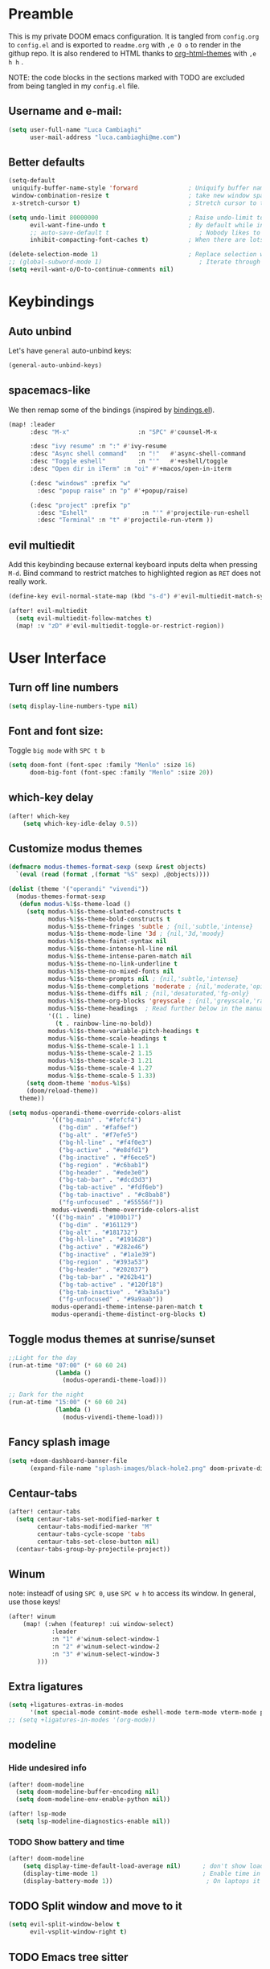 #+EXPORT_FILE_NAME: readme
# #+SETUPFILE: https://fniessen.github.io/org-html-themes/org/theme-readtheorg.setup

* Preamble
This is my private DOOM emacs configuration. It is tangled from ~config.org~ to ~config.el~
and is exported to ~readme.org~ with =,e O o= to render in the githup repo.
It is also rendered to HTML thanks to [[https://github.com/fniessen/org-html-themes][org-html-themes]] with =,e h h= .

NOTE: the code blocks in the sections marked with TODO are excluded from being tangled in my ~config.el~ file.

** Username and e-mail:
#+BEGIN_SRC emacs-lisp
(setq user-full-name "Luca Cambiaghi"
      user-mail-address "luca.cambiaghi@me.com")
#+END_SRC
** Better defaults
#+BEGIN_SRC emacs-lisp
(setq-default
 uniquify-buffer-name-style 'forward              ; Uniquify buffer names
 window-combination-resize t                      ; take new window space from all other windows (not just current)
 x-stretch-cursor t)                              ; Stretch cursor to the glyph width

(setq undo-limit 80000000                         ; Raise undo-limit to 80Mb
      evil-want-fine-undo t                       ; By default while in insert all changes are one big blob. Be more granular
      ;; auto-save-default t                         ; Nobody likes to loose work, I certainly don't
      inhibit-compacting-font-caches t)           ; When there are lots of glyphs, keep them in memory

(delete-selection-mode 1)                         ; Replace selection when inserting text
;; (global-subword-mode 1)                           ; Iterate through CamelCase words
(setq +evil-want-o/O-to-continue-comments nil)
#+END_SRC
* Keybindings
** Auto unbind
Let's have ~general~ auto-unbind keys:
#+BEGIN_SRC emacs-lisp
(general-auto-unbind-keys)
#+END_SRC
** spacemacs-like
We then remap some of the bindings (inspired by [[https://github.com/jsmestad/dfiles/blob/master/.doom.d/%2Bbindings.el#L496-L854][bindings.el]]).
#+BEGIN_SRC emacs-lisp
(map! :leader
      :desc "M-x"                   :n "SPC" #'counsel-M-x

      :desc "ivy resume" :n ":" #'ivy-resume
      :desc "Async shell command"   :n "!"   #'async-shell-command
      :desc "Toggle eshell"         :n "'"   #'+eshell/toggle
      :desc "Open dir in iTerm" :n "oi" #'+macos/open-in-iterm

      (:desc "windows" :prefix "w"
        :desc "popup raise" :n "p" #'+popup/raise)

      (:desc "project" :prefix "p"
        :desc "Eshell"               :n "'" #'projectile-run-eshell
        :desc "Terminal" :n "t" #'projectile-run-vterm ))

#+END_SRC
** evil multiedit
Add this keybinding because external keyboard inputs delta when pressing ~M-d~.
Bind command to restrict matches to highlighted region as ~RET~ does not really work.
#+BEGIN_SRC emacs-lisp
(define-key evil-normal-state-map (kbd "s-d") #'evil-multiedit-match-symbol-and-next)

(after! evil-multiedit
  (setq evil-multiedit-follow-matches t)
  (map! :v "zD" #'evil-multiedit-toggle-or-restrict-region))
#+END_SRC

* User Interface
** Turn off line numbers
#+BEGIN_SRC emacs-lisp
(setq display-line-numbers-type nil)
#+END_SRC
** Font and font size:
Toggle ~big mode~ with =SPC t b=
#+BEGIN_SRC emacs-lisp
(setq doom-font (font-spec :family "Menlo" :size 16)
      doom-big-font (font-spec :family "Menlo" :size 20))
#+END_SRC
** which-key delay
#+BEGIN_SRC emacs-lisp
(after! which-key
    (setq which-key-idle-delay 0.5))
#+END_SRC

** Customize modus themes
#+BEGIN_SRC emacs-lisp
(defmacro modus-themes-format-sexp (sexp &rest objects)
  `(eval (read (format ,(format "%S" sexp) ,@objects))))

(dolist (theme '("operandi" "vivendi"))
  (modus-themes-format-sexp
   (defun modus-%1$s-theme-load ()
     (setq modus-%1$s-theme-slanted-constructs t
           modus-%1$s-theme-bold-constructs t
           modus-%1$s-theme-fringes 'subtle ; {nil,'subtle,'intense}
           modus-%1$s-theme-mode-line '3d ; {nil,'3d,'moody}
           modus-%1$s-theme-faint-syntax nil
           modus-%1$s-theme-intense-hl-line nil
           modus-%1$s-theme-intense-paren-match nil
           modus-%1$s-theme-no-link-underline t
           modus-%1$s-theme-no-mixed-fonts nil
           modus-%1$s-theme-prompts nil ; {nil,'subtle,'intense}
           modus-%1$s-theme-completions 'moderate ; {nil,'moderate,'opinionated}
           modus-%1$s-theme-diffs nil ; {nil,'desaturated,'fg-only}
           modus-%1$s-theme-org-blocks 'greyscale ; {nil,'greyscale,'rainbow}
           modus-%1$s-theme-headings  ; Read further below in the manual for this one
           '((1 . line)
             (t . rainbow-line-no-bold))
           modus-%1$s-theme-variable-pitch-headings t
           modus-%1$s-theme-scale-headings t
           modus-%1$s-theme-scale-1 1.1
           modus-%1$s-theme-scale-2 1.15
           modus-%1$s-theme-scale-3 1.21
           modus-%1$s-theme-scale-4 1.27
           modus-%1$s-theme-scale-5 1.33)
     (setq doom-theme 'modus-%1$s)
     (doom/reload-theme))
   theme))

(setq modus-operandi-theme-override-colors-alist
            '(("bg-main" . "#fefcf4")
              ("bg-dim" . "#faf6ef")
              ("bg-alt" . "#f7efe5")
              ("bg-hl-line" . "#f4f0e3")
              ("bg-active" . "#e8dfd1")
              ("bg-inactive" . "#f6ece5")
              ("bg-region" . "#c6bab1")
              ("bg-header" . "#ede3e0")
              ("bg-tab-bar" . "#dcd3d3")
              ("bg-tab-active" . "#fdf6eb")
              ("bg-tab-inactive" . "#c8bab8")
              ("fg-unfocused" . "#55556f"))
            modus-vivendi-theme-override-colors-alist
            '(("bg-main" . "#100b17")
              ("bg-dim" . "#161129")
              ("bg-alt" . "#181732")
              ("bg-hl-line" . "#191628")
              ("bg-active" . "#282e46")
              ("bg-inactive" . "#1a1e39")
              ("bg-region" . "#393a53")
              ("bg-header" . "#202037")
              ("bg-tab-bar" . "#262b41")
              ("bg-tab-active" . "#120f18")
              ("bg-tab-inactive" . "#3a3a5a")
              ("fg-unfocused" . "#9a9aab"))
            modus-operandi-theme-intense-paren-match t
            modus-operandi-theme-distinct-org-blocks t)

#+END_SRC

** Toggle modus themes at sunrise/sunset
#+BEGIN_SRC emacs-lisp
;;Light for the day
(run-at-time "07:00" (* 60 60 24)
             (lambda ()
               (modus-operandi-theme-load)))

;; Dark for the night
(run-at-time "15:00" (* 60 60 24)
             (lambda ()
               (modus-vivendi-theme-load)))
#+END_SRC

** Fancy splash image
#+BEGIN_SRC emacs-lisp
(setq +doom-dashboard-banner-file
      (expand-file-name "splash-images/black-hole2.png" doom-private-dir))
#+END_SRC
** Centaur-tabs
#+BEGIN_SRC emacs-lisp
(after! centaur-tabs
  (setq centaur-tabs-set-modified-marker t
        centaur-tabs-modified-marker "M"
        centaur-tabs-cycle-scope 'tabs
        centaur-tabs-set-close-button nil)
  (centaur-tabs-group-by-projectile-project))
#+END_SRC
** Winum
note: insteadf of using =SPC 0=, use =SPC w h= to access its window. In general,
use those keys!
#+BEGIN_SRC emacs-lisp
(after! winum
    (map! (:when (featurep! :ui window-select)
            :leader
            :n "1" #'winum-select-window-1
            :n "2" #'winum-select-window-2
            :n "3" #'winum-select-window-3
        )))
#+END_SRC
** Extra ligatures
#+BEGIN_SRC emacs-lisp
(setq +ligatures-extras-in-modes
      '(not special-mode comint-mode eshell-mode term-mode vterm-mode python-mode))
;; (setq +ligatures-in-modes '(org-mode))
#+END_SRC
** modeline
*** Hide undesired info
#+BEGIN_SRC emacs-lisp
(after! doom-modeline
  (setq doom-modeline-buffer-encoding nil)
  (setq doom-modeline-env-enable-python nil))

(after! lsp-mode
  (setq lsp-modeline-diagnostics-enable nil))
#+END_SRC
*** TODO Show battery and time
#+BEGIN_SRC emacs-lisp :tangle no
(after! doom-modeline
    (setq display-time-default-load-average nil)      ; don't show load average
    (display-time-mode 1)                             ; Enable time in the mode-line
    (display-battery-mode 1))                          ; On laptops it's nice to know how much power you have
#+END_SRC
** TODO Split window and move to it
#+BEGIN_SRC emacs-lisp :tangle no
(setq evil-split-window-below t
      evil-vsplit-window-right t)
#+END_SRC
** TODO Emacs tree sitter
After ~doom sync~ you should run ~tree-sitter-install-grammars~ (maybe?).
Disabled because of a bug with ~evil-multiedit~.
#+BEGIN_SRC emacs-lisp :tangle no
(use-package tree-sitter
  :after python-mode
  :defer t
  :config
  (require 'tree-sitter)
  (require 'tree-sitter-langs)
  (require 'tree-sitter-hl)
  (add-hook 'python-mode-hook #'tree-sitter-hl-mode)
  )
#+END_SRC
** Toggle centered cursor
#+BEGIN_SRC emacs-lisp
(use-package! centered-cursor-mode
  :defer t
  :config
  (map! :leader
        :desc "toggle centered cursor"                   :n "t-" (λ! () (interactive) (centered-cursor-mode 'toggle))
        ))

#+END_SRC
** TODO Startup windows
#+BEGIN_SRC emacs-lisp :tangle no
(defun my/startup-window-setup ()
  "Called by emacs-startup-hook to set up my initial window configuration."

  (split-window-right)
  (other-window 1)
  (find-file "~/txt/todo.org")
  (other-window 1))

(add-hook 'emacs-startup-hook #'my-default-window-setup)
#+END_SRC

** TODO Elegant emacs
Need to disable ~centaur-tabs-mode~
#+BEGIN_SRC emacs-lisp :tangle no
(defun my/enable-elegant ()
  "Enable elegant-emacs theme"
  (interactive)
  (require 'elegance)
  (require 'sanity)
  ;; (setq doom-theme 'elegance)
  ;; (add-hook! 'doom-load-theme-hook #'elegance-light)
  ;; (doom/reload-theme)
  )
#+END_SRC
** Prescient + selectrum + consult
#+BEGIN_SRC emacs-lisp :tangle no
(use-package! selectrum
  :commands (selectrum-mode)
  :config
  (map! :map selectrum-minibuffer-map
        :in "C-j" #'selectrum-next-candidate
        ))

(use-package! selectrum-prescient
  :when (featurep! +prescient)
  :commands (selectrum-prescient-mode))

(use-package! company-prescient
  :commands (company-prescient-mode 1))

(add-hook! '(doom-first-input-hook)
  (selectrum-mode +1)
  (when (featurep! +prescient)
    (selectrum-prescient-mode +1)
    (company-prescient-mode 1)
    (prescient-persist-mode +1)))

Projectile defaults to forcing icomplete instead of completing-read
(after! projectile
  (setq projectile-completion-system 'default))

(use-package consult
  ;; Replace bindings
  ;; :bind (("C-c o" . consult-outline)
  ;;        ("C-x b" . consult-buffer)
  ;;        ("M-g o" . consult-outline) ;; "M-s o" is a good alternative
  ;;        ("M-g l" . consult-line)    ;; "M-s l" is a good alternative
  ;;        ("M-s m" . consult-multi-occur)
  ;;        ("M-y" . consult-yank-pop)

  :init

  ;; Replace functions (consult-multi-occur is a drop-in replacement)
  (fset 'multi-occur #'consult-multi-occur)

  :config

  (map! :leader :desc "consult line" :n "ss" #'consult-line
        :desc "M-x"                   :n "SPC" #'execute-extended-command
        :desc "consult line" :n "ss" #'consult-line
        )

  ;; Enable richer annotations during completion
  ;; Works only with selectrum as of now.
  (consult-annotate-mode)

  ;; Enable richer annotations for M-x.
  ;; I have this disabled by default, since I don't want to be flooded with information.
  ;; Annotations are only enabled by default for the describe-* class of functions.
  (add-to-list 'consult-annotate-commands
               '(execute-extended-command . consult-annotate-symbol))
  )

#+END_SRC

* Magit
#+BEGIN_SRC emacs-lisp
(after! magit
  ;; (magit-wip-mode)
  (setq magit-repository-directories '(("~/git" . 2))
        magit-save-repository-buffers nil
        ;; Don't restore the wconf after quitting magit
        magit-inhibit-save-previous-winconf t
        magit-log-arguments '("--graph" "--decorate" "--color")
        ;; magit-delete-by-moving-to-trash nil
        git-commit-summary-max-length 120))
#+END_SRC
* Company
** Delay, prefix length
#+BEGIN_SRC emacs-lisp
(after! company
  (setq company-idle-delay 0
        company-minimum-prefix-length 1
        company-dabbrev-code-everywhere t
        company-dabbrev-code-other-buffers 'all))
;; company-quickhelp-delay 0.4)
#+END_SRC
** Disable tab
#+BEGIN_SRC emacs-lisp
(after! company
  (define-key! company-active-map
    "TAB"       nil
    [tab]       nil))
#+END_SRC

** Show yasnippets as company suggestions
#+BEGIN_SRC emacs-lisp
(after! company
  (defvar company-mode/enable-yas t
    "Enable yasnippet for all backends.")

  (defun company-mode/backend-with-yas (backend)
    (if (or (not company-mode/enable-yas) (and (listp backend) (member 'company-yasnippet backend)))
        backend
      (append (if (consp backend) backend (list backend))
              '(:with company-yasnippet))))

  (setq company-backends (mapcar #'company-mode/backend-with-yas company-backends)))
#+END_SRC

* Org
** Better defaults
#+BEGIN_SRC emacs-lisp
(after! org
(setq org-directory "~/Dropbox/org"
      org-image-actual-width nil
      +org-export-directory "~/Dropbox/org/export"
      org-default-notes-file "~/Dropbox/org/personal/inbox.org"
      org-id-locations-file "~/Dropbox/org/.orgids"
      ;; org-agenda-files (directory-files-recursively "~/dropbox/org/" "\\.org$")
      org-agenda-files '("~/dropbox/org/personal/inbox.org" "~/dropbox/org/personal/tasks.org" "~/dropbox/org/personal/birthdays.org")
      ;; org-export-in-background t
      org-catch-invisible-edits 'smart))
#+END_SRC
** Capture templates
#+BEGIN_SRC emacs-lisp
(after! org

  (setq org-capture-templates
        `(("a" "Article to write" entry
           (file+headline "personal/tasks.org" "Writing list")
           ,(concat "* WRITE %^{Title} %^g\n"
                    "SCHEDULED: %^t\n"
                    ":PROPERTIES:\n"
                    ":CAPTURED: %U\n:END:\n\n"
                    "%i%?"))
          ("b" "Basic task for future review" entry
           (file+headline "personal/tasks.org" "Basic tasks that need to be reviewed")
           ,(concat "* %^{Title}\n"
                    ":PROPERTIES:\n"
                    ":CAPTURED: %U\n"
                    ":END:\n\n"
                    "%i%l"))
          ("w" "Task or assignment" entry
           (file+headline "personal/tasks.org" "Work tasks")
           ,(concat "* TODO [#A] %^{Title} :@work:\n"
                    "SCHEDULED: %^t\n"
                    ":PROPERTIES:\n:CAPTURED: %U\n:END:\n\n"
                    "%i%?"))
          ("t" "Task with a due date" entry
           (file+headline "personal/tasks.org" "Task list with a date")
           ,(concat "* %^{Scope of task||TODO|STUDY|MEET} %^{Title} %^g\n"
                    "SCHEDULED: %^t\n"
                    ":PROPERTIES:\n:CAPTURED: %U\n:END:\n\n"
                    "%i%?"))
          ("r" "Reply to an email" entry
           (file+headline "tasks.org" "Mail correspondence")
           ,(concat "* TODO [#B] %:subject :mail:\n"
                    "SCHEDULED: %t\n:"
                    "PROPERTIES:\n:CONTEXT: %a\n:END:\n\n"
                    "%i%?"))))

  (add-to-list 'org-capture-templates
             '("d" "New Diary Entry" entry(file+olp+datetree"~/Dropbox/org/personal/diary.org" "Daily Logs")
"* %^{thought for the day}
:PROPERTIES:
:CATEGORY: %^{category}
:SUBJECT:  %^{subject}
:MOOD:     %^{mood}
:END:
:RESOURCES:
:END:

\*What was one good thing you learned today?*:
- %^{whatilearnedtoday}

\*List one thing you could have done better*:
- %^{onethingdobetter}

\*Describe in your own words how your day was*:
- %?"))

  (add-to-list 'org-capture-templates
      '("u" "New URL Entry" entry(file+function "~/Dropbox/org/personal/dailies.org" org-reverse-datetree-goto-date-in-file)
            "* [[%^{URL}][%^{Description}]] %^g %?")))
#+END_SRC
** Prettify bullets
#+BEGIN_SRC emacs-lisp
(after! org-superstar
    (setq org-superstar-headline-bullets-list '("✖" "✚" "◆" "▶" "○")
        org-ellipsis "▼"))
#+END_SRC
** Org agenda popup
#+BEGIN_SRC emacs-lisp
(set-popup-rule! "*org agenda*" :side 'right :size .40 :select t :vslot 2 :ttl 3)
#+END_SRC
** ox-ipynb
#+BEGIN_SRC emacs-lisp
(after! org
  (require 'ox-ipynb))
#+END_SRC
** Org babel clojure
#+BEGIN_SRC emacs-lisp
(after! evil-org
  (setq org-babel-clojure-backend 'cider))
#+END_SRC
** TODO org-re-reveal
Update to reveal 4 at some point. Install the =toc-progress= plugin in the default ~org-re-reveal-root~.
#+BEGIN_SRC emacs-lisp
(use-package! org-re-reveal
  :after ox
  :config
  ;; (setq org-re-reveal-root (expand-file-name "../../" (locate-library "dist/reveal.js" t))
  ;;       org-re-reveal-revealjs-version "4")
  (setq org-re-reveal-root "./reveal.js"
        org-re-reveal-revealjs-version "3.8"
        org-re-reveal-external-plugins  '((progress . "{ src: '%s/plugin/toc-progress/toc-progress.js', async: true, callback: function() { toc_progress.initialize(); toc_progress.create();} }"))
        ))
#+END_SRC

** org-cv
#+BEGIN_SRC emacs-lisp
(after! evil-org
    (use-package ox-moderncv
        :load-path "/Users/luca/git/org-cv/"
        :init (require 'ox-altacv))
        ;; :init (require 'ox-moderncv))
    )
#+END_SRC
** Use xelatex
#+BEGIN_SRC emacs-lisp
(after! latex
    (setq org-latex-compiler "xelatex"))
#+END_SRC
** HTML export does not fail when org links are present
#+BEGIN_SRC emacs-lisp
(after! org
  (defun html-body-id-filter (output backend info)
    "Remove random ID attributes generated by Org."
    (when (eq backend 'html)
      (replace-regexp-in-string
       " id=\"[[:alpha:]-]*org[[:alnum:]]\\{7\\}\""
       ""
       output t)))

  (add-to-list 'org-export-filter-final-output-functions 'html-body-id-filter))
#+END_SRC
** org-tree-slide
#+BEGIN_SRC emacs-lisp
(after! org
  (map! :leader :n "t p" #'org-tree-slide-mode))

;; (defun remap-faces-for-present ()

;;         )

(use-package! org-tree-slide
  :after org
  :defer t
  :commands org-tree-slide-mode
  :hook ((org-tree-slide-play . (lambda ()
                                  (setq-local face-remapping-alist '((default (:height 2.0) variable-pitch)
                                                                     (org-verbatim (:height 1.75) org-verbatim)
                                                                     (org-block (:height 1.25) org-block)))
                                  (hide-mode-line-mode +1)
                                  (centaur-tabs-mode -1)
                                  ))
         (org-tree-slide-stop . (lambda ()
                                  (setq-local face-remapping-alist '((default variable-pitch default)))
                                  (hide-mode-line-mode -1)
                                  (centaur-tabs-mode +1)
                                  )))
  :config
  (org-tree-slide-presentation-profile)
  ;; (org-tree-slide-simple-profile)
  (setq ;; org-tree-slide-skip-outline-level 0
   org-tree-slide-activate-message " "
   org-tree-slide-deactivate-message " "
   ;; org-tree-slide-modeline-display nil
   ;; org-tree-slide-heading-emphasis  t
   org-tree-slide-slide-in-effect nil
   ;; text-scale-mode-amount 5
   )



  ;; always toggle inline images
  (add-hook 'org-tree-slide-mode-after-narrow-hook #'org-display-inline-images)

  ;; (defun +org-present-hide-blocks-h ()
  ;;   "Hide org #+ constructs."
  ;;   (save-excursion
  ;;     (goto-char (point-min))
  ;;     (while (re-search-forward "^[[:space:]]*\\(#\\+\\)\\(\\(?:BEGIN\\|END\\|ATTR\\)[^[:space:]]+\\).*" nil t)
  ;;       (+org-present--make-invisible
  ;;        (match-beginning 1)
  ;;        (match-end 0)))))

  ;; (add-hook! 'org-tree-slide-mode-hook
  ;;            #'+org-present-hide-blocks-h
  ;;            #'+org-present-prettify-slide-h
  ;;            )

  (map! :map org-tree-slide-mode-map
        :n "C-j" #'org-tree-slide-move-next-tree
        :n "C-k"  #'org-tree-slide-move-previous-tree)

  (add-hook 'org-tree-slide-mode-hook #'evil-normalize-keymaps)
  )

(after! ox
  (add-to-list 'org-export-backends 'beamer))
#+END_SRC

* emacs-jupyter
** Org default header arguments:
#+BEGIN_SRC emacs-lisp
(after! evil-org
  (setq org-babel-default-header-args:jupyter-python '((:async . "yes")
                                                       ;; (:pandoc t)
                                                       (:kernel . "python3")))
  (setq org-babel-default-header-args:jupyter-R '(;; (:pandoc t)
                                                  (:kernel . "ir"))))
#+END_SRC
** Key bindings:
#+BEGIN_SRC emacs-lisp
;; (:when (featurep! :lang +jupyter)
(map! :after evil-org
      :map evil-org-mode-map
      :leader
      :desc "tangle" :n "ct" #'org-babel-tangle
      :localleader
      :desc "Hydra" :n "," #'jupyter-org-hydra/body
      :desc "Inspect at point" :n "?" #'jupyter-inspect-at-point
      :desc "Execute and step" :n "RET" #'jupyter-org-execute-and-next-block
      :desc "Delete code block" :n "x" #'jupyter-org-kill-block-and-results
      :desc "New code block above" :n "+" #'jupyter-org-insert-src-block
      :desc "New code block below" :n "=" (λ! () (interactive) (jupyter-org-insert-src-block t nil))
      :desc "Merge code blocks" :n "m" #'jupyter-org-merge-blocks
      :desc "Split code block" :n "-" #'jupyter-org-split-src-block
      :desc "Fold results" :n "z" #'org-babel-hide-result-toggle

      :map org-src-mode-map
      :localleader
      :desc "Exit edit" :n "'" #'org-edit-src-exit)

(map! :after python
      :map python-mode-map
      :localleader
      (:desc "eval" :prefix "e"
       :desc "line or region" :n "e" #'jupyter-eval-line-or-region
        :desc "defun" :n "d" #'jupyter-eval-defun
       :desc "buffer" :n "b" #'jupyter-eval-buffer))
#+END_SRC
** Popups
#+BEGIN_SRC emacs-lisp
(set-popup-rule! "*jupyter-pager*" :side 'right :size .40 :select t :vslot 2 :ttl 3)
(set-popup-rule! "^\\*Org Src*" :side 'right :size .60 :select t :vslot 2 :ttl 3 :quit nil)
(set-popup-rule! "*jupyter-repl*" :side 'bottom :size .30 :vslot 2 :ttl 3)
#+END_SRC
** TODO Library of babel
#+BEGIN_SRC emacs-lisp
;; (after! evil-org
;;   (org-babel-lob-ingest "/Users/luca/git/experiments/literate/ml/rpy2.org"))
#+END_SRC
** Eval handler
With ~g r~ we can send code to the Jupyter REPL:
#+BEGIN_SRC emacs-lisp
(after! ob-jupyter
  (set-eval-handler! 'jupyter-repl-interaction-mode #'jupyter-eval-line-or-region))
#+END_SRC

** Set REPL handler
On a scratch buffer, first run ~jupyter-associate-buffer~.
Then, hitting ~SPC o r~ allows use to hit the REPL buffer with the lines/regions
of code we send with ~g r~.
#+BEGIN_SRC emacs-lisp
(add-hook! python-mode
  (set-repl-handler! 'python-mode #'jupyter-repl-pop-to-buffer))
#+END_SRC
** TODO Use overlays
Evaluate simple expressions to the right of the symbol with =, e e=
#+BEGIN_SRC emacs-lisp
;; (after! ob-jupyter
;;   (setq jupyter-eval-use-overlays t))
#+END_SRC
** Long outputs
#+BEGIN_SRC emacs-lisp
(after! ob-jupyter
  (cl-defmethod jupyter-org--insert-result (_req context result)
    (let ((str
           (org-element-interpret-data
            (jupyter-org--wrap-result-maybe
             context (if (jupyter-org--stream-result-p result)
                         (thread-last result
                           jupyter-org-strip-last-newline
                           jupyter-org-scalar)
                       result)))))
      (if (< (length str) 100000)
          (insert str)
        (insert (format ": Result was too long! Length was %d" (length str)))))
    (when (/= (point) (line-beginning-position))
      ;; Org objects such as file links do not have a newline added when
      ;; converting to their string representation by
      ;; `org-element-interpret-data' so insert one in these cases.
      (insert "\n"))))
#+END_SRC

** Fix zmq keywords
#+BEGIN_SRC emacs-lisp
(defadvice! fixed-zmq-start-process (orig-fn &rest args)
  :around #'zmq-start-process
  (letf! (defun make-process (&rest plist)
           (plist-put! plist :coding (plist-get plist :coding-system))
           (plist-delete! plist :coding-system)
           (apply make-process plist))
    (apply orig-fn args)))
#+END_SRC
** TODO Unmap org-metadown
#+BEGIN_SRC emacs-lisp
;; (map! :after org-evil
;;         :map evil-org-mode-map
;;       :n "M-<down>" nil
;;       :n "M-j" nil
;;       )

#+END_SRC
** TODO scimax utilities
Found at https://github.com/nnicandro/emacs-jupyter/issues/160
#+BEGIN_SRC emacs-lisp
(after! jupyter
  (defun jupyter-run-repl-or-pop-to-buffer-dwim ()
    "If a buffer is already associated with a jupyter buffer,
then pop to it. Otherwise start a jupyter kernel."
    (interactive)
    (if (bound-and-true-p jupyter-current-client)
        (jupyter-repl-pop-to-buffer)
      (call-interactively #'jupyter-run-repl)))

  ;; * eldoc integration
  (defun scimax-jupyter-signature ()
    "Try to return a function signature for the thing at point."
    (when (and (eql major-mode 'org-mode)
               (string= (or (get-text-property (point) 'lang) "") "jupyter-python"))
      (save-window-excursion
     ;;; Essentially copied from (jupyter-inspect-at-point).
        (jupyter-org-with-src-block-client
         (cl-destructuring-bind (code pos)
             (jupyter-code-context 'inspect)
           (jupyter-inspect code pos nil 0)))
        (when (get-buffer "*Help*")
          (with-current-buffer "*Help*"
            (goto-char (point-min))
            (prog1
                (cond
                 ((re-search-forward "Signature:" nil t 1)
                  (buffer-substring (line-beginning-position) (line-end-position)))
                 ((re-search-forward "Docstring:" nil t 1)
                  (forward-line)
                  (buffer-substring (line-beginning-position) (line-end-position)))
                 (t
                  nil))
              ;; get rid of this so we don't accidentally show old results later
              (with-current-buffer "*Help*"
                (toggle-read-only)
                (erase-buffer))))))))

  (defun scimax-jupyter-eldoc-advice (orig-func &rest args)
    "Advice function to get eldoc signatures in blocks in org-mode."
    (or (scimax-jupyter-signature) (apply orig-func args)))


  (defun scimax-jupyter-turn-on-eldoc ()
    "Turn on eldoc signatures."
    (interactive)
    (advice-add 'org-eldoc-documentation-function :around #'scimax-jupyter-eldoc-advice))

  ( scimax-jupyter-turn-on-eldoc )
  )
#+END_SRC

* Python
** REPL
*** virtualenv executable
#+BEGIN_SRC emacs-lisp
(defadvice! +python-poetry-open-repl-a (orig-fn &rest args)
  "Use the Python binary from the current virtual environment."
  :around #'+python/open-repl
  (if (getenv "VIRTUAL_ENV")
      (let ((python-shell-interpreter (executable-find "ipython")))
        (apply orig-fn args))
    (apply orig-fn args)))
#+END_SRC
*** Silence warnings when opening REPL
#+BEGIN_SRC emacs-lisp
(setq python-shell-prompt-detect-failure-warning nil)
#+END_SRC
*** Ignore popup rule
#+BEGIN_SRC emacs-lisp
(set-popup-rule! "^\\*Python*" :ignore t)
#+END_SRC
*** Disable native completion
#+BEGIN_SRC emacs-lisp
(after! python
  (setq python-shell-completion-native-enable nil))
#+END_SRC

** LSP
*** Use pyright
#+BEGIN_SRC emacs-lisp
(after! lsp-python-ms
  (set-lsp-priority! 'pyright 1))
#+END_SRC

*** Don't guess project root
In case we get a wrong workspace root, we can delete it with ~lsp-workspace-folders-remove~
#+BEGIN_SRC emacs-lisp
(after! lsp-mode
  (setq lsp-auto-guess-root nil))
#+END_SRC

#+begin_src emacs-lisp
(after! projectile
  (setq projectile-project-root-files '("Dockerfile" "pyproject.toml" "project.clj")))
#+end_src

*** Increase bytes read from subprocess
#+BEGIN_SRC emacs-lisp
(setq read-process-output-max (* 1024 1024))
#+END_SRC
*** lsp-help popup
Lookup documentation with ~SPC c k~
#+BEGIN_SRC emacs-lisp
(set-popup-rule! "^\\*lsp-help" :side 'right :size .50 :select t :vslot 1)
#+END_SRC
*** Disable lsp flycheck checker and use flake8
#+BEGIN_SRC emacs-lisp
(after! lsp-mode
  (setq lsp-diagnostic-package :none))

(after! flycheck
    (add-hook 'pyhon-mode-local-vars-hook
            (lambda ()
                (when (flycheck-may-enable-checker 'python-flake8)
                (flycheck-select-checker 'python-flake8)))))
  ;; (setq flycheck-disabled-checkers 'lsp)
#+END_SRC

*** UI
#+BEGIN_SRC emacs-lisp
(after! lsp-mode
  (setq lsp-eldoc-enable-hover nil
        lsp-signature-auto-activate nil
        ;; lsp-enable-on-type-formatting nil
        ;; lsp-enable-symbol-highlighting nil
        lsp-enable-file-watchers nil))
#+END_SRC
*** Don't restart on exit
#+BEGIN_SRC emacs-lisp
(after! lsp-mode
  (setq lsp-restart 'ignore))
#+END_SRC
*** TODO Eglot
#+BEGIN_SRC emacs-lisp :tangle no
(when (featurep! +eglot)
  (after! eglot
    (add-to-list 'eglot-server-programs '(python-mode . ("pyright-langserver" "--stdio"))))
  )
#+END_SRC

** Pytest
#+BEGIN_SRC emacs-lisp
(after! python-pytest
  (setq python-pytest-arguments '("--color" "--failed-first"))
  (evil-set-initial-state 'python-pytest-mode 'normal))

(set-popup-rule! "^\\*pytest*" :side 'right :size .50)
#+END_SRC
** dap-mode
*** dap configure windows
#+BEGIN_SRC emacs-lisp
(after! dap-mode
  ;; (setq dap-auto-show-output t)
  (setq dap-output-window-max-height 50)
  (setq dap-output-window-min-height 50)
  (setq dap-auto-configure-features '(locals))

  (setq dap-ui-buffer-configurations
        `((,"*dap-ui-locals*"  . ((side . right) (slot . 1) (window-width . 0.50))) ;; changed this to 0.50
          (,"*dap-ui-repl*" . ((side . right) (slot . 1) (window-width . 0.50))) ;; added this! TODO enable when release on MELPA
          (,"*dap-ui-expressions*" . ((side . right) (slot . 2) (window-width . 0.20)))
          (,"*dap-ui-sessions*" . ((side . right) (slot . 3) (window-width . 0.20)))
          (,"*dap-ui-breakpoints*" . ((side . left) (slot . 2) (window-width . , 0.20)))
          (,"*debug-window*" . ((side . bottom) (slot . 3) (window-width . 0.20)))))

;; (set-popup-rule! "^\\*dap-debug-script*" :side 'bottom :size .30)


  (defun my/window-visible (b-name)
    "Return whether B-NAME is visible."
    (-> (-compose 'buffer-name 'window-buffer)
        (-map (window-list))
        (-contains? b-name)))

  (defun my/show-debug-windows (session)
    "Show debug windows."
    (let ((lsp--cur-workspace (dap--debug-session-workspace session)))
      (save-excursion
        (unless (my/window-visible dap-ui--repl-buffer)
          (dap-ui-repl)))))

  (add-hook 'dap-stopped-hook 'my/show-debug-windows)

  (defun my/hide-debug-windows (session)
    "Hide debug windows when all debug sessions are dead."
    (unless (-filter 'dap--session-running (dap--get-sessions))
      (and (get-buffer dap-ui--repl-buffer)
           (kill-buffer dap-ui--repl-buffer)
           (get-buffer dap-ui--debug-window-buffer)
           (kill-buffer dap-ui--debug-window-buffer))))

  (add-hook 'dap-terminated-hook 'my/hide-debug-windows)

  )
#+END_SRC

*** Remove dap ui features
#+begin_src emacs-lisp
;; (setq dap-auto-configure-features '(locals))
;; (after! dap-mode
;;   (setq dap-overlays-use-overlays nil)
;;   )
(remove-hook 'dap-mode-hook #'dap-tooltip-mode)
(remove-hook 'dap-ui-mode-hook #'dap-ui-controls-mode)

#+end_src

*** Debug templates:
Templates accessible with =, d d=
#+BEGIN_SRC emacs-lisp
(after! dap-python
  (dap-register-debug-template "dap-debug-script"
                               (list :type "python"
                                     :args []
                                     :cwd "${workspaceFolder}"
                                     ;; :cwd (lsp-workspace-root)
                                     ;; :justMyCode :json-false
                                     ;; :debugOptions ["DebugStdLib" "ShowReturnValue" "RedirectOutput"]
                                     ;; :program nil ; (expand-file-name "~/git/blabla")
                                     :request "launch"
                                     ;; :debugger 'ptvsd
                                     :debugger 'debugpy
                                     :name "dap-debug-script"))

  ;; (dap-register-debug-template "Python :: Run pytest (at point), ptvsd"
  ;;                              (list :type "python-test-at-point"
  ;;                                    :args ""
  ;;                                    :module "pytest"
  ;;                                    :request "launch"
  ;;                                    :debugger 'ptvsd
  ;;                                    :name "Python :: Run pytest (at point)"))

  ;; (dap-register-debug-template "Python :: Run pytest (at point), debugpy"
  ;;                              (list :type "python-test-at-point"
  ;;                                    :args ["/Users/luca/git/wondercast/caf/test/customer_allocation/summarize_historical/summarize_historical_test.py::test_summarize"]
  ;;                                    ;; :module "pytest"
  ;;                                    :request "launch"
  ;;                                    :debugger 'debugpy
  ;;                                    :name "Python :: Run pytest (at point)"))

  )
#+END_SRC

*** Debug test at point
Standard debug test target, accessible with =, d t=

For pytest the command is
~python -m ptvsd --wait --host localhost --port 62421 -m pytest /.../summarize_historical_test.py\:\:test_summarize~
#+BEGIN_SRC emacs-lisp
;; (after! dap-python
;;   (require 'python-pytest)

;;   (defun dap-python-test-method-at-point-debugpy ()
;;     (interactive
;;        (dap-debug
;;         (list :type "python"
;;               ;; :args []
;;               ;; :args "py.test /Users/luca/git/wondercast/caf/test/customer_allocation/summarize_historical/summarize_historical_test.py"
;;               :args (concat (buffer-file-name) ":" ":" (python-pytest--current-defun))
;;               ;; :program (concat (buffer-file-name) ":" ":" (python-pytest--current-defun))
;;               ;; :program "/Users/luca/git/wondercast/caf/test/customer_allocation/summarize_historical/summarize_historical_test.py"
;;               ;; :module "pytest"
;;               :debugger 'debugpy
;;               :request "launch"
;;               :name "dap-debug-test-function-debugpy"))))

;;   (defun dap-python-test-method-at-point ()
;;     (interactive
;;        (dap-debug
;;         (list :type "python"
;;               :args ""
;;               ;; :args []
;;               :cwd (lsp-workspace-root)
;;               :program (concat (buffer-file-name) ":" ":" (python-pytest--current-defun))
;;               :module "pytest"
;;               :debugger 'ptvsd
;;               ;; :debugger 'debugpy
;;               :request "launch"
;;               :name "dap-debug-test-function")))))
#+END_SRC

*** virtualenv executable
#+BEGIN_SRC emacs-lisp
(defadvice! +dap-python-poetry-executable-find-a (orig-fn &rest args)
  "Use the Python binary from the current virtual environment."
  :around #'dap-python--pyenv-executable-find
  (if (getenv "VIRTUAL_ENV")
      (executable-find (car args))
    (apply orig-fn args)))
;; (after! dap-python
;;   (defun dap-python--pyenv-executable-find (command)
;;     (concat (getenv "VIRTUAL_ENV") "/bin/python")))
#+END_SRC
*** Delete hap hydra bindings
#+BEGIN_SRC emacs-lisp
(map! :localleader
        :map +dap-running-session-mode-map
      "d" nil)

;; (map! :after dap-mode
;;     :map dap-mode-map
;;     :localleader "d" nil)
#+END_SRC

*** Bindings
#+BEGIN_SRC emacs-lisp
(map! :after dap-mode
    :map python-mode-map
    :localleader
    ;; "d" nil
    (:desc "debug" :prefix "d"
      :desc "Hydra" :n "h" #'dap-hydra
      :desc "Run debug configuration" :n "d" #'dap-debug
      :desc "dap-ui REPL" :n "r" #'dap-ui-repl
      :desc "Debug test function" :n "t" #'dap-python-debug-test-at-point
      :desc "Run last debug configuration" :n "l" #'dap-debug-last
      :desc "Toggle breakpoint" :n "b" #'dap-breakpoint-toggle
      :desc "dap continue" :n "c" #'dap-continue
      :desc "dap next" :n "n" #'dap-next
      :desc "Debug script" :n "s" #'dap-python-script
      :desc "dap step in" :n "i" #'dap-step-in
      :desc "dap eval at point" :n "e" #'dap-eval-thing-at-point
      :desc "Disconnect" :n "q" #'dap-disconnect ))
#+END_SRC

*** TODO Use debugpy
#+BEGIN_SRC emacs-lisp
(after! dap-mode
  (setq dap-python-debugger 'debugpy))
#+END_SRC

** emacs-ipython-notebook
*** Don't ignore ~ein~ buffers
#+BEGIN_SRC emacs-lisp
(after! ein
  (set-popup-rule! "^\\*ein" :ignore t))
#+END_SRC
*** Bindings
Bindings, inspired by[[https://github.com/millejoh/emacs-ipython-notebook/wiki/Spacemacs-Evil-Bindings][ this]].
#+BEGIN_SRC emacs-lisp
(map! (:when (featurep! :tools ein)
        (:map ein:notebook-mode-map
          :nmvo doom-localleader-key nil ;; remove binding to local-leader

          ;; :desc "Execute" :ni "S-RET" #'ein:worksheet-execute-cell

          :localleader
          :desc "Show Hydra" :n "?" #'+ein/hydra/body
          :desc "Execute and step" :n "RET" #'ein:worksheet-execute-cell-and-goto-next
          :desc "Yank cell" :n "y" #'ein:worksheet-copy-cell
          :desc "Paste cell" :n "p" #'ein:worksheet-yank-cell
          :desc "Delete cell" :n "d" #'ein:worksheet-kill-cell
          :desc "Insert cell below" :n "o" #'ein:worksheet-insert-cell-below
          :desc "Insert cell above" :n "O" #'ein:worksheet-insert-cell-above
          :desc "Next cell" :n "j" #'ein:worksheet-goto-next-input
          :desc "Previous cell" :n "k" #'ein:worksheet-goto-prev-input
          :desc "Save notebook" :n "fs" #'ein:notebook-save-notebook-command
      )))
#+END_SRC
** Dash docsets
When ~SPC c k~ fails, try searching in the docsets with ~SPC s k~.
Install docsets with ~dash-docs-install-docset~.
#+BEGIN_SRC emacs-lisp
(set-popup-rule! "*eww*" :side 'right :size .50 :select t :vslot 2 :ttl 3)

(after! dash-docs
  ;; (setq dash-docs-docsets-path "/Users/luca/Library/Application Support/Dash/DocSets")
  ;; (setq counsel-dash-docsets-path "/Users/luca/Library/Application Support/Dash/DocSets")
  ;; (expand-file-name "~/Library/Application Support/Dash/DocSets")
  ;; (set-docsets! 'python-mode "NumPy" "Pandas" "scikit-learn"))
  (setq counsel-dash-docsets '("Pandas" "scikit-learn"))
  (setq dash-docs-docsets '("Pandas" "scikit-learn")))
#+END_SRC
** Compilation popup
#+BEGIN_SRC emacs-lisp
(set-popup-rule! "*compilation*" :side 'right :size .50 :select t :vslot 2 :quit 'current)
#+END_SRC
** Disable venv in modeline
#+BEGIN_SRC emacs-lisp
(after! pyvenv
  (setq pyvenv-mode-line-indicator nil))
#+END_SRC

* R
** ESS console popup
Disable popup for ESS:
#+BEGIN_SRC emacs-lisp
(set-popup-rule! "^\\*R:" :ignore t)
#+END_SRC
** Async eval
#+BEGIN_SRC emacs-lisp
(after! ess
  (setq ess-eval-visibly 'nowait))
#+END_SRC
** Syntax highlighting
#+BEGIN_SRC emacs-lisp
(after! ess
  (setq ess-R-font-lock-keywords '((ess-R-fl-keyword:keywords . t)
                                   (ess-R-fl-keyword:constants . t)
                                   (ess-R-fl-keyword:modifiers . t)
                                   (ess-R-fl-keyword:fun-defs . t)
                                   (ess-R-fl-keyword:assign-ops . t)
                                   (ess-R-fl-keyword:%op% . t)
                                   (ess-fl-keyword:fun-calls . t)
                                   (ess-fl-keyword:numbers . t)
                                   (ess-fl-keyword:operators . t)
                                   (ess-fl-keyword:delimiters . t)
                                   (ess-fl-keyword:= . t)
                                   (ess-R-fl-keyword:F&T . t))))
#+END_SRC

* Clojure
** Company keybindings
#+BEGIN_SRC emacs-lisp
(after! cider
  (add-hook 'company-completion-started-hook 'custom/set-company-maps)
  (add-hook 'company-completion-finished-hook 'custom/unset-company-maps)
  (add-hook 'company-completion-cancelled-hook 'custom/unset-company-maps)

  (defun custom/unset-company-maps (&rest unused)
    "Set default mappings (outside of company).
    Arguments (UNUSED) are ignored."
    (general-def
      :states 'insert
      :keymaps 'override
      "<down>" nil
      "<up>"   nil
      "RET"    nil
      [return] nil
      "C-n"    nil
      "C-p"    nil
      "C-j"    nil
      "C-k"    nil
      "C-h"    nil
      "C-u"    nil
      "C-d"    nil
      "C-s"    nil
      "C-S-s"   (cond ((featurep! :completion helm) nil)
                      ((featurep! :completion ivy)  nil))
      "C-SPC"   nil
      "TAB"     nil
      [tab]     nil
      [backtab] nil))

  (defun custom/set-company-maps (&rest unused)
    "Set maps for when you're inside company completion.
    Arguments (UNUSED) are ignored."
    (general-def
      :states 'insert
      :keymaps 'override
      "<down>" #'company-select-next
      "<up>" #'company-select-previous
      "RET" #'company-complete
      [return] #'company-complete
      "C-w"     nil           ; don't interfere with `evil-delete-backward-word'
      "C-n"     #'company-select-next
      "C-p"     #'company-select-previous
      "C-j"     #'company-select-next
      "C-k"     #'company-select-previous
      "C-h"     #'company-show-doc-buffer
      "C-u"     #'company-previous-page
      "C-d"     #'company-next-page
      "C-s"     #'company-filter-candidates
      "C-S-s"   (cond ((featurep! :completion helm) #'helm-company)
                      ((featurep! :completion ivy)  #'counsel-company))
      "C-SPC"   #'company-complete-common
      ;; "TAB"     #'company-complete-common-or-cycle
      ;; [tab]     #'company-complete-common-or-cycle
      [backtab] #'company-select-previous    ))
  )
#+END_SRC
** REPL keybindings
#+BEGIN_SRC emacs-lisp
(add-hook! cider-repl-mode #'evil-normalize-keymaps)
#+END_SRC

** Cleverparens
#+BEGIN_SRC emacs-lisp
(use-package! evil-cleverparens
  :defer t
  :after smartparens
  :init
  (setq evil-move-beyond-eol t
        evil-cleverparens-use-additional-bindings nil
        evil-cleverparens-use-s-and-S nil
        ;; evil-cleverparens-swap-move-by-word-and-symbol t
        ;; evil-cleverparens-use-regular-insert t
        )
  :config
  (add-hook! clojure-mode #'evil-cleverparens-mode)
  ;; (add-hook 'smartparens-enabled-hook #'evil-smartparens-mode)
  )
#+END_SRC
** Aggressive indent
#+BEGIN_SRC emacs-lisp
(use-package! aggressive-indent
  :after clojure-mode
  :defer t
  :config (add-hook! clojure-mode (aggressive-indent-mode 1)))
#+END_SRC
** Cleverparens keybindings
With ~lispyville~ you can wrap using =M-(= for example!
#+BEGIN_SRC emacs-lisp
(map! :after evil-cleverparens
      :map clojure-mode-map
      :localleader
      (:desc "Wrap round" :n "(" #'sp-wrap-round
       :desc "Wrap square" :n "[" #'sp-wrap-square
       :desc "Wrap curly" :n "{" #'sp-wrap-curly
       :desc "Unwrap sexp" :n "u" #'sp-unwrap-sexp
       ))
#+END_SRC
** nREPL timeout
#+BEGIN_SRC emacs-lisp
(after! cider
 (setq nrepl-sync-request-timeout nil))
#+END_SRC
** Align vertically automatically
#+BEGIN_SRC emacs-lisp
(after! clojure-mode
  (setq clojure-align-forms-automatically t))
#+END_SRC

** Cider keybindings
Remember you can use =gr af= to evaluate the outer form.
=ap= is a paragraph, =as= is a sentence.
#+BEGIN_SRC emacs-lisp
(map! :after cider
      :map clojure-mode-map
      :localleader
      (:desc "eval" :prefix "e"
       :desc "sexp in comment" :n "E" #'cider-pprint-eval-last-sexp-to-comment
       :desc "defun in comment" :n "D" #'cider-pprint-eval-defun-to-comment
       ))
#+END_SRC
** TODO evil lisp state
#+BEGIN_SRC emacs-lisp :tangle no
(use-package! evil-lisp-state
  :defer t
  :custom
  (evil-lisp-state-global t)
  :config (evil-lisp-state-leader "SPC k"))
#+END_SRC
** TODO Miracle
#+BEGIN_SRC emacs-lisp :tangle no
(require 'miracle)

(defun disable-cider-enable-miracle ()
  "Activate miracle for arcadia development"
  (interactive)
  (setq cider-mode nil)
  (cider-mode -1)
  (add-hook 'clojure-mode-hook 'clojure-enable-miracle)
  (add-to-list 'company-backends 'company-miracle)
  ;; (miracle)
  )

(after! miracle
  (defun miracle-eval-string (s callback)
    (miracle-send-eval-string
     s
     (lambda (response)
       (miracle-dbind-response response (id value status)
                               (when (member "done" status)
                                 (remhash id miracle-requests))
                               (when value
                                 (funcall callback nil value))))))
  (defun miracle-get-completions (word callback)
    (interactive)
    (miracle-eval-string
     (format "(do (require '[%s]) (%s/completions \"%s\"))"
             "complete.core" "complete.core" word)
     (lambda (err s)
       (progn
         ;; XXX
         (message (format "received str: %s" s))
         (message (format "err: %s" err))
         (when (not err)
           (funcall callback (read-from-whole-string s)))))))

  (defun company-miracle (command &optional arg &rest ignored)
    (interactive (list 'interactive))
    (cl-case command
      (interactive (company-begin-backend 'company-miracle))
      (prefix (and (or ;;(eq major-mode 'clojurec-mode)
                    ;;(eq major-mode 'clojure-mode)
                    (eq major-mode 'miracle-mode))
                   (get-buffer "*miracle-connection*")
                   (substring-no-properties (company-grab-symbol))))
      (candidates (lexical-let ((arg (substring-no-properties arg)))
                    (cons :async (lambda (callback)
                                   (miracle-get-completions arg callback)))))))

  )

  (map! :after miracle
        :map miracle-interaction-mode-map

        :localleader
        (:desc "eval" :prefix "e"
         :desc "Expression" :n "e" #'miracle-eval-expression-at-point
         :desc "defun" :n "d" #'miracle-eval-defun)
        :desc "describe" :n "?" #'miracle-describe
        )

(set-popup-rule! "*miracle*" :side 'bottom :size .40)
#+END_SRC
** cider-doc while developing Unity
#+BEGIN_SRC emacs-lisp
(after! cider
  (set-lookup-handlers! 'clojure-mode
    :documentation #'cider-doc))
#+END_SRC

* Shell
** Async Shell command
#+BEGIN_SRC emacs-lisp
(defun shell-command-print-separator ()
  (overlay-put (make-overlay (point-max) (point-max))
               'before-string
               (propertize "!" 'display
                           (list 'left-fringe
                                 'right-triangle))))

(advice-add 'shell-command--save-pos-or-erase :after 'shell-command-print-separator)
#+END_SRC
** Async command and vterm popups
#+BEGIN_SRC emacs-lisp
  (set-popup-rule! "*Async Shell Command*" :side 'bottom :size .40)
  (set-popup-rule! "vterm" :side 'right :size .40 :quit 'current :ttl 3)
#+END_SRC
** Eshell popup to the right
#+BEGIN_SRC emacs-lisp
(set-popup-rule! "*eshell*" :side 'right :size .50)
#+END_SRC

* TODO Webkit
#+BEGIN_SRC emacs-lisp :tangle no
(use-package webkit
  :bind ("s-b" 'webkit) ;; Bind to whatever global key binding you want if you want
  :init
  (setq webkit-search-prefix "https://google.com/search?q=") ;; If you don't care so much about privacy
  (setq webkit-ace-chars "aoeuidhtns") ;; More convienent if you use dvorak
  ;; (setq webkit-history-filename "~/path/to/webkit-history") ;; If you want history saved in a different place
  ;; (setq webkit-history-filename nil) ;; If you don't want history saved to file (will stay in memory)
  ;; (setq webkit-own-window t) ;; See above explination; must be set before webkit.el is loaded
  ;; (setq browse-url-browser-function 'webkit-browse-url) ; Set as the default browse-url browser
  ;; (setq webkit-browse-url-force-new t) ; Always open a new session instead of reusing a current one
  :config
  ;; (add-hook 'webkit-new-hook #'webkit-enable-javascript) ;; disable javascript
  )

(use-package evil-collection-webkit
  :config
  (evil-collection-xwidget-setup)
  )
#+END_SRC
